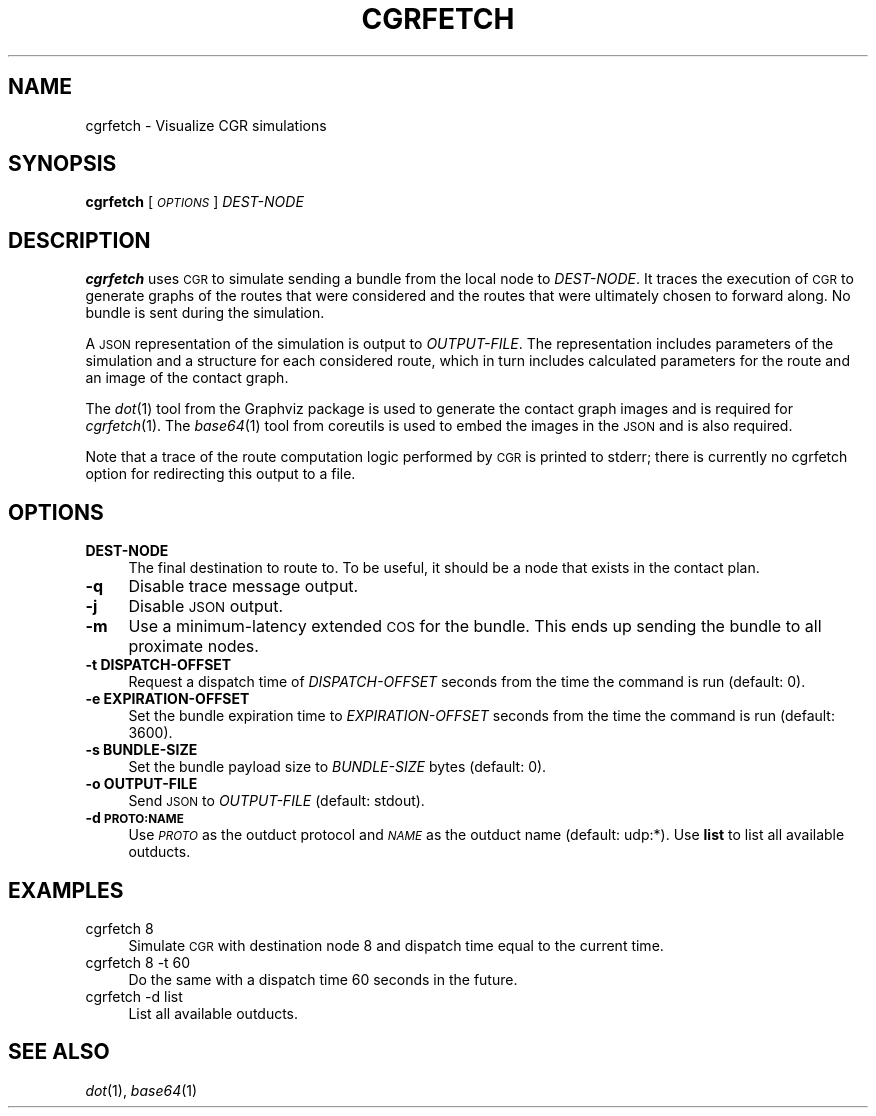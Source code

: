.\" Automatically generated by Pod::Man 2.27 (Pod::Simple 3.28)
.\"
.\" Standard preamble:
.\" ========================================================================
.de Sp \" Vertical space (when we can't use .PP)
.if t .sp .5v
.if n .sp
..
.de Vb \" Begin verbatim text
.ft CW
.nf
.ne \\$1
..
.de Ve \" End verbatim text
.ft R
.fi
..
.\" Set up some character translations and predefined strings.  \*(-- will
.\" give an unbreakable dash, \*(PI will give pi, \*(L" will give a left
.\" double quote, and \*(R" will give a right double quote.  \*(C+ will
.\" give a nicer C++.  Capital omega is used to do unbreakable dashes and
.\" therefore won't be available.  \*(C` and \*(C' expand to `' in nroff,
.\" nothing in troff, for use with C<>.
.tr \(*W-
.ds C+ C\v'-.1v'\h'-1p'\s-2+\h'-1p'+\s0\v'.1v'\h'-1p'
.ie n \{\
.    ds -- \(*W-
.    ds PI pi
.    if (\n(.H=4u)&(1m=24u) .ds -- \(*W\h'-12u'\(*W\h'-12u'-\" diablo 10 pitch
.    if (\n(.H=4u)&(1m=20u) .ds -- \(*W\h'-12u'\(*W\h'-8u'-\"  diablo 12 pitch
.    ds L" ""
.    ds R" ""
.    ds C` ""
.    ds C' ""
'br\}
.el\{\
.    ds -- \|\(em\|
.    ds PI \(*p
.    ds L" ``
.    ds R" ''
.    ds C`
.    ds C'
'br\}
.\"
.\" Escape single quotes in literal strings from groff's Unicode transform.
.ie \n(.g .ds Aq \(aq
.el       .ds Aq '
.\"
.\" If the F register is turned on, we'll generate index entries on stderr for
.\" titles (.TH), headers (.SH), subsections (.SS), items (.Ip), and index
.\" entries marked with X<> in POD.  Of course, you'll have to process the
.\" output yourself in some meaningful fashion.
.\"
.\" Avoid warning from groff about undefined register 'F'.
.de IX
..
.nr rF 0
.if \n(.g .if rF .nr rF 1
.if (\n(rF:(\n(.g==0)) \{
.    if \nF \{
.        de IX
.        tm Index:\\$1\t\\n%\t"\\$2"
..
.        if !\nF==2 \{
.            nr % 0
.            nr F 2
.        \}
.    \}
.\}
.rr rF
.\"
.\" Accent mark definitions (@(#)ms.acc 1.5 88/02/08 SMI; from UCB 4.2).
.\" Fear.  Run.  Save yourself.  No user-serviceable parts.
.    \" fudge factors for nroff and troff
.if n \{\
.    ds #H 0
.    ds #V .8m
.    ds #F .3m
.    ds #[ \f1
.    ds #] \fP
.\}
.if t \{\
.    ds #H ((1u-(\\\\n(.fu%2u))*.13m)
.    ds #V .6m
.    ds #F 0
.    ds #[ \&
.    ds #] \&
.\}
.    \" simple accents for nroff and troff
.if n \{\
.    ds ' \&
.    ds ` \&
.    ds ^ \&
.    ds , \&
.    ds ~ ~
.    ds /
.\}
.if t \{\
.    ds ' \\k:\h'-(\\n(.wu*8/10-\*(#H)'\'\h"|\\n:u"
.    ds ` \\k:\h'-(\\n(.wu*8/10-\*(#H)'\`\h'|\\n:u'
.    ds ^ \\k:\h'-(\\n(.wu*10/11-\*(#H)'^\h'|\\n:u'
.    ds , \\k:\h'-(\\n(.wu*8/10)',\h'|\\n:u'
.    ds ~ \\k:\h'-(\\n(.wu-\*(#H-.1m)'~\h'|\\n:u'
.    ds / \\k:\h'-(\\n(.wu*8/10-\*(#H)'\z\(sl\h'|\\n:u'
.\}
.    \" troff and (daisy-wheel) nroff accents
.ds : \\k:\h'-(\\n(.wu*8/10-\*(#H+.1m+\*(#F)'\v'-\*(#V'\z.\h'.2m+\*(#F'.\h'|\\n:u'\v'\*(#V'
.ds 8 \h'\*(#H'\(*b\h'-\*(#H'
.ds o \\k:\h'-(\\n(.wu+\w'\(de'u-\*(#H)/2u'\v'-.3n'\*(#[\z\(de\v'.3n'\h'|\\n:u'\*(#]
.ds d- \h'\*(#H'\(pd\h'-\w'~'u'\v'-.25m'\f2\(hy\fP\v'.25m'\h'-\*(#H'
.ds D- D\\k:\h'-\w'D'u'\v'-.11m'\z\(hy\v'.11m'\h'|\\n:u'
.ds th \*(#[\v'.3m'\s+1I\s-1\v'-.3m'\h'-(\w'I'u*2/3)'\s-1o\s+1\*(#]
.ds Th \*(#[\s+2I\s-2\h'-\w'I'u*3/5'\v'-.3m'o\v'.3m'\*(#]
.ds ae a\h'-(\w'a'u*4/10)'e
.ds Ae A\h'-(\w'A'u*4/10)'E
.    \" corrections for vroff
.if v .ds ~ \\k:\h'-(\\n(.wu*9/10-\*(#H)'\s-2\u~\d\s+2\h'|\\n:u'
.if v .ds ^ \\k:\h'-(\\n(.wu*10/11-\*(#H)'\v'-.4m'^\v'.4m'\h'|\\n:u'
.    \" for low resolution devices (crt and lpr)
.if \n(.H>23 .if \n(.V>19 \
\{\
.    ds : e
.    ds 8 ss
.    ds o a
.    ds d- d\h'-1'\(ga
.    ds D- D\h'-1'\(hy
.    ds th \o'bp'
.    ds Th \o'LP'
.    ds ae ae
.    ds Ae AE
.\}
.rm #[ #] #H #V #F C
.\" ========================================================================
.\"
.IX Title "CGRFETCH 1"
.TH CGRFETCH 1 "2020-09-24" "perl v5.16.3" "BP executables"
.\" For nroff, turn off justification.  Always turn off hyphenation; it makes
.\" way too many mistakes in technical documents.
.if n .ad l
.nh
.SH "NAME"
cgrfetch \- Visualize CGR simulations
.SH "SYNOPSIS"
.IX Header "SYNOPSIS"
\&\fBcgrfetch\fR [\fI\s-1OPTIONS\s0\fR] \fIDEST-NODE\fR
.SH "DESCRIPTION"
.IX Header "DESCRIPTION"
\&\fBcgrfetch\fR uses \s-1CGR\s0 to simulate sending a bundle from the local node to
\&\fIDEST-NODE\fR. It traces the execution of \s-1CGR\s0 to generate graphs of the routes
that were considered and the routes that were ultimately chosen to forward
along. No bundle is sent during the simulation.
.PP
A \s-1JSON\s0 representation of the simulation is output to \fIOUTPUT-FILE\fR. The
representation includes parameters of the simulation and a structure for each
considered route, which in turn includes calculated parameters for the route and
an image of the contact graph.
.PP
The \fIdot\fR\|(1) tool from the Graphviz package is used to generate the contact graph
images and is required for \fIcgrfetch\fR\|(1). The \fIbase64\fR\|(1) tool from coreutils is
used to embed the images in the \s-1JSON\s0 and is also required.
.PP
Note that a trace of the route computation logic performed by \s-1CGR\s0 is printed
to stderr; there is currently no cgrfetch option for redirecting this output
to a file.
.SH "OPTIONS"
.IX Header "OPTIONS"
.IP "\fBDEST-NODE\fR" 4
.IX Item "DEST-NODE"
The final destination to route to. To be useful, it should be a node that exists
in the contact plan.
.IP "\fB\-q\fR" 4
.IX Item "-q"
Disable trace message output.
.IP "\fB\-j\fR" 4
.IX Item "-j"
Disable \s-1JSON\s0 output.
.IP "\fB\-m\fR" 4
.IX Item "-m"
Use a minimum-latency extended \s-1COS\s0 for the bundle. This ends up sending the
bundle to all proximate nodes.
.IP "\fB\-t DISPATCH-OFFSET\fR" 4
.IX Item "-t DISPATCH-OFFSET"
Request a dispatch time of \fIDISPATCH-OFFSET\fR seconds from the time the command
is run (default: 0).
.IP "\fB\-e EXPIRATION-OFFSET\fR" 4
.IX Item "-e EXPIRATION-OFFSET"
Set the bundle expiration time to \fIEXPIRATION-OFFSET\fR seconds from the time the
command is run (default: 3600).
.IP "\fB\-s BUNDLE-SIZE\fR" 4
.IX Item "-s BUNDLE-SIZE"
Set the bundle payload size to \fIBUNDLE-SIZE\fR bytes (default: 0).
.IP "\fB\-o OUTPUT-FILE\fR" 4
.IX Item "-o OUTPUT-FILE"
Send \s-1JSON\s0 to \fIOUTPUT-FILE\fR (default: stdout).
.IP "\fB\-d \s-1PROTO:NAME\s0\fR" 4
.IX Item "-d PROTO:NAME"
Use \fI\s-1PROTO\s0\fR as the outduct protocol and \fI\s-1NAME\s0\fR as the outduct name (default:
udp:*). Use \fBlist\fR to list all available outducts.
.SH "EXAMPLES"
.IX Header "EXAMPLES"
.IP "cgrfetch 8" 4
.IX Item "cgrfetch 8"
Simulate \s-1CGR\s0 with destination node 8 and dispatch time equal to the current time.
.IP "cgrfetch 8 \-t 60" 4
.IX Item "cgrfetch 8 -t 60"
Do the same with a dispatch time 60 seconds in the future.
.IP "cgrfetch \-d list" 4
.IX Item "cgrfetch -d list"
List all available outducts.
.SH "SEE ALSO"
.IX Header "SEE ALSO"
\&\fIdot\fR\|(1), \fIbase64\fR\|(1)
